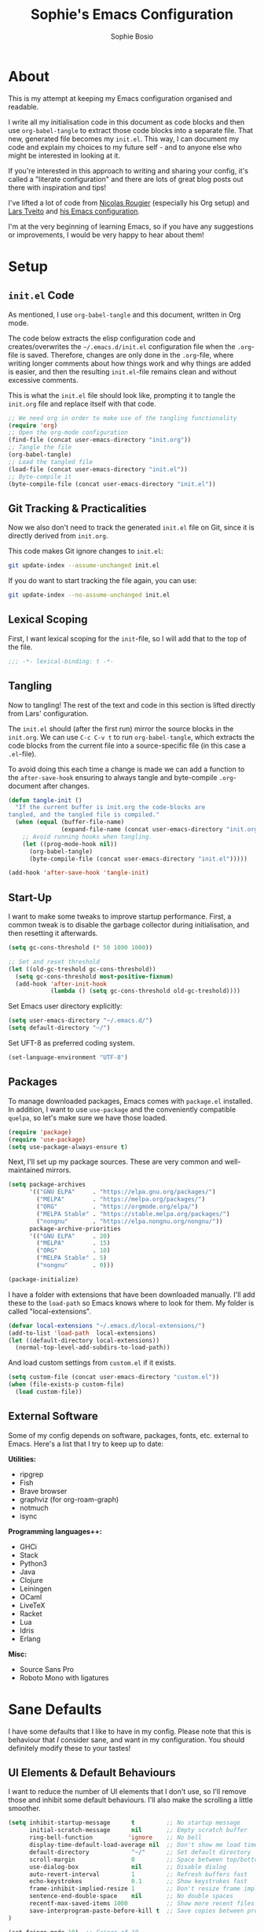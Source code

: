 
#+TITLE: Sophie's Emacs Configuration
#+AUTHOR: Sophie Bosio
#+PROPERTY: header-args :tangle yes
#+OPTIONS: toc:2

[[./images/config-screenshot.png]]

* About

This is my attempt at keeping my Emacs configuration organised and readable.

I write all my initialisation code in this document as code blocks and then use
=org-babel-tangle= to extract those code blocks into a separate file. That new,
generated file becomes my =init.el=. This way, I can document my code and explain
my choices to my future self - and to anyone else who might be interested in looking at it.

If you're interested in this approach to writing and sharing your config, it's
called a "literate configuration" and there are lots of great blog posts out
there with inspiration and tips!

I've lifted a lot of code from [[https://github.com/rougier][Nicolas Rougier]] (especially his Org setup) and [[https://github.com/larstvei/][Lars Tveito]] and [[https://github.com/larstvei/dot-emacs/blob/master/init.org][his Emacs configuration]].

I'm at the very beginning of learning Emacs, so if you have any suggestions or improvements, I would be very happy to hear about them!

* Setup

** =init.el= Code

As mentioned, I use =org-babel-tangle= and this document, written in Org mode.

The code below extracts the elisp configuration code and creates/overwrites the
=~/.emacs.d/init.el= configuration file when the =.org=-file is saved.
Therefore, changes are only done in the =.org=-file, where writing longer
comments about how things work and why things are added is easier, and then the resulting =init.el=-file remains clean and without excessive comments.

This is what the =init.el= file should look like, prompting it to tangle the =init.org= file and replace itself with that code.

#+BEGIN_SRC emacs-lisp :tangle no
;; We need org in order to make use of the tangling functionality
(require 'org)
;; Open the org-mode configuration
(find-file (concat user-emacs-directory "init.org"))
;; Tangle the file
(org-babel-tangle)
;; Load the tangled file
(load-file (concat user-emacs-directory "init.el"))
;; Byte-compile it
(byte-compile-file (concat user-emacs-directory "init.el"))
#+END_SRC

** Git Tracking & Practicalities

Now we also don't need to track the generated =init.el= file on Git, since it is directly derived from =init.org=.

This code makes Git ignore changes to =init.el=:

#+BEGIN_SRC sh :tangle no
git update-index --assume-unchanged init.el
#+END_SRC

If you do want to start tracking the file again, you can use:

#+BEGIN_SRC sh :tangle no
git update-index --no-assume-unchanged init.el
#+END_SRC

** Lexical Scoping

First, I want lexical scoping for the =init=-file, so I will add that to the top of the file.

#+BEGIN_SRC emacs-lisp
;;; -*- lexical-binding: t -*-
#+END_SRC

** Tangling

Now to tangling! The rest of the text and code in this section is lifted directly from Lars' configuration.

The =init.el= should (after the first run) mirror the source blocks in the =init.org=. We can use =C-c C-v t= to run =org-babel-tangle=, which extracts the code blocks from the current file into a source-specific file (in this case a =.el=-file).

To avoid doing this each time a change is made we can add a function to the =after-save-hook= ensuring to always tangle and byte-compile =.org=-document after changes.

#+BEGIN_SRC emacs-lisp
   (defun tangle-init ()
     "If the current buffer is init.org the code-blocks are
   tangled, and the tangled file is compiled."
     (when (equal (buffer-file-name)
                  (expand-file-name (concat user-emacs-directory "init.org")))
       ;; Avoid running hooks when tangling.
       (let ((prog-mode-hook nil))
         (org-babel-tangle)
         (byte-compile-file (concat user-emacs-directory "init.el")))))

   (add-hook 'after-save-hook 'tangle-init)
   #+END_SRC

** Start-Up

I want to make some tweaks to improve startup performance. First, a common tweak is to disable the garbage collector during initialisation, and then resetting it afterwards.

#+BEGIN_SRC emacs-lisp
(setq gc-cons-threshold (* 50 1000 1000))

;; Set and reset threshold
(let ((old-gc-treshold gc-cons-threshold))
  (setq gc-cons-threshold most-positive-fixnum)
  (add-hook 'after-init-hook
            (lambda () (setq gc-cons-threshold old-gc-treshold))))
#+END_SRC

Set Emacs user directory explicitly:

#+BEGIN_SRC emacs-lisp
(setq user-emacs-directory "~/.emacs.d/")
(setq default-directory "~/")
#+END_SRC

Set UFT-8 as preferred coding system.

#+BEGIN_SRC emacs-lisp
(set-language-environment "UTF-8")
#+END_SRC

** Packages

To manage downloaded packages, Emacs comes with =package.el= installed. In
addition, I want to use =use-package= and the conveniently compatible =quelpa=, so let's make sure we have those loaded.

#+begin_src emacs-lisp
(require 'package)
(require 'use-package)
(setq use-package-always-ensure t)
#+end_src

Next, I'll set up my package sources. These are very common and well-maintained mirrors.

#+BEGIN_SRC emacs-lisp
(setq package-archives
      '(("GNU ELPA"     . "https://elpa.gnu.org/packages/")
        ("MELPA"        . "https://melpa.org/packages/")
        ("ORG"          . "https://orgmode.org/elpa/")
        ("MELPA Stable" . "https://stable.melpa.org/packages/")
        ("nongnu"       . "https://elpa.nongnu.org/nongnu/"))
      package-archive-priorities
      '(("GNU ELPA"     . 20)
        ("MELPA"        . 15)
        ("ORG"          . 10)
        ("MELPA Stable" . 5)
        ("nongnu"       . 0)))

(package-initialize)
#+END_SRC

I have a folder with extensions that have been downloaded manually. I'll add these to the =load-path= so Emacs knows where to look for them. My folder is called "local-extensions".

#+BEGIN_SRC emacs-lisp
(defvar local-extensions "~/.emacs.d/local-extensions/")
(add-to-list 'load-path  local-extensions)
(let ((default-directory local-extensions))
  (normal-top-level-add-subdirs-to-load-path))
#+END_SRC

And load custom settings from =custom.el= if it exists.

#+BEGIN_SRC emacs-lisp
(setq custom-file (concat user-emacs-directory "custom.el"))
(when (file-exists-p custom-file)
  (load custom-file))
#+END_SRC

** External Software

Some of my config depends on software, packages, fonts, etc. external to Emacs. Here's
a list that I try to keep up to date:

*Utilities:*

- ripgrep
- Fish
- Brave browser
- graphviz (for org-roam-graph)
- notmuch
- isync

*Programming languages++:*

- GHCi
- Stack
- Python3
- Java
- Clojure
- Leiningen
- OCaml
- LiveTeX
- Racket
- Lua
- Idris
- Erlang

*Misc:*

- Source Sans Pro
- Roboto Mono with ligatures

* Sane Defaults

I have some defaults that I like to have in my config. Please note that this is
behaviour that /I/ consider sane, and want in my configuration. You should
definitely modify these to your tastes!

** UI Elements & Default Behaviours

I want to reduce the number of UI elements that I don't use, so I'll remove those and inhibit some default behaviours. I'll also make the scrolling a little smoother.

#+BEGIN_SRC emacs-lisp
(setq inhibit-startup-message      t         ;; No startup message
      initial-scratch-message      nil       ;; Empty scratch buffer
      ring-bell-function          'ignore    ;; No bell
      display-time-default-load-average nil  ;; Don't show me load time
      default-directory            "~/"      ;; Set default directory
      scroll-margin                0         ;; Space between top/bottom
      use-dialog-box               nil       ;; Disable dialog
      auto-revert-interval         1         ;; Refresh buffers fast
      echo-keystrokes              0.1       ;; Show keystrokes fast
      frame-inhibit-implied-resize 1         ;; Don't resize frame implicitly
      sentence-end-double-space    nil       ;; No double spaces
      recentf-max-saved-items 1000           ;; Show more recent files
      save-interprogram-paste-before-kill t  ;; Save copies between programs
)

(set-fringe-mode 10)  ;; Fringe of 10
#+END_SRC

There are some default modes I want to disable to clean up the UI further.

#+BEGIN_SRC emacs-lisp
(dolist (mode
    '(tool-bar-mode        ;; Remove toolbar
      scroll-bar-mode      ;; Remove scollbars
      menu-bar-mode        ;; Remove menu bar
      blink-cursor-mode))  ;; Solid cursor, not blinking
    (funcall mode 0))
#+END_SRc

Some variables are buffer-local, so to change them globally, we need to use =setq-default= instead of the normal =setq=.

#+BEGIN_SRC emacs-lisp
(setq-default tab-width 4                       ;; Smaller tabs
              fill-column 80                    ;; Maximum line width
              split-width-threshold 160         ;; Split vertically by default
              split-height-threshold nil        ;; Split vertically by default
              frame-resize-pixelwise t          ;; Fine-grained frame resize
              auto-fill-function 'do-auto-fill  ;; Auto-fill-mode everywhere
)
#+END_SRC

** Short Answers

I want to only provide short answers to Emacs' prompts. E.g., I want to type "y"
or "n" instead of out "yes" or "no".

#+BEGIN_SRC emacs-lisp
(setq use-short-answers t)
#+END_SRC

** Auto-Saved Directory

To avoid clutter, let's put all the auto-saved files into one and the same directory.

#+BEGIN_SRC emacs-lisp
(defvar emacs-autosave-directory
  (concat user-emacs-directory "autosaves/")
  "This variable dictates where to put auto saves. It is set to a
  directory called autosaves located wherever your .emacs.d/ is
  located.")

;; Sets all files to be backed up and auto saved in a single directory.
(setq backup-directory-alist
      `((".*" . ,emacs-autosave-directory))
      auto-save-file-name-transforms
      `((".*" ,emacs-autosave-directory t)))
#+END_SRC

** Editor Config

I want to use the [[https://github.com/editorconfig/editorconfig-emacs][EditorConfig]] plugin, which helps maintain consistent coding
styles across editors when collaborating.

#+begin_src emacs-lisp
(use-package editorconfig
  :ensure t
  :config
  (editorconfig-mode 1))
#+end_src

** Smoother Scrolling

And finally, I want scrolling to be a *lot* slower than it is by default.

#+BEGIN_SRC emacs-lisp
;; Smoother scrolling
(setq mouse-wheel-scroll-amount '(1 ((shift) . 1))) ;; one line at a time
(setq mouse-wheel-progressive-speed            nil) ;; don't accelerate scrolling
(setq mouse-wheel-follow-mouse                  't) ;; scroll window under mouse
(setq scroll-step                                1) ;; keyboard scroll one line at a time
(setq use-dialog-box                           nil) ;; Disable dialog
#+END_SRC

* Custom Keybindings

I keep a custom keybinding map that I add to per package, and then activate at
the end of the configuration. This keeps my custom bindings from being
overwritten by extensions' own bindings.

The first step is to create the custom keybinding map. We'll add bindings to it
throughout the config, and then activate it at the end of the config file, at
[[*Activating Custom Keybindings][Activating Custom Keybindings]].

#+begin_src emacs-lisp
(defvar custom-bindings-map (make-keymap)
  "A keymap for custom keybindings.")
#+end_src

* Visuals

Note that Org-specific visuals are in the dedicated Org section :~)

** Open in Fullscreen

When I open Emacs, I want it to open maximised and fullscreen by default.

#+BEGIN_SRC emacs-lisp
(set-frame-parameter (selected-frame) 'fullscreen 'maximized)
(add-to-list 'default-frame-alist     '(fullscreen . maximized))
;; (add-hook 'window-setup-hook          'toggle-frame-fullscreen t)  ;; F11
#+END_SRC

** Frame Border

I want a small border around the whole frame, because I think it looks nicer. I
also want to set the fringe width.

#+BEGIN_SRC emacs-lisp
(add-to-list 'default-frame-alist '(internal-border-width . 22))
(set-fringe-mode 10)            ;; Set fringe width to 10
#+END_SRC

** Programming-Specific Visuals

I prefer a bar cursor over a block cursor.

#+begin_src emacs-lisp
(setq-default cursor-type 'bar)
#+end_src

When coding, I want my delimiters (parentheses, brackets, etc.) to be colourised
in pairs. [[https://github.com/Fanael/rainbow-delimiters/tree/7919681b0d883502155d5b26e791fec15da6aeca][rainbow-delimiters]] does exactly that.

#+begin_src emacs-lisp
(use-package rainbow-delimiters
  :ensure t)

(add-hook 'prog-mode-hook #'rainbow-delimiters-mode)
#+end_src

I usually only need column numbers in programming mode.

#+BEGIN_SRC emacs-lisp
(add-hook 'prog-mode-hook 'display-line-numbers-mode)
#+END_SRC

** Fonts, Ligatures, and Symbols

For the fixed-pitch font, I'm using a ligaturised version of Roboto Mono. It's a result of the
=a-better-ligaturizer= project and the ligaturised font can be found in the
[[https://github.com/lemeb/a-better-ligaturizer][repo]].

Please note that Org-specific faces are set in the "Org, Roam, & Obsidian" section.

#+begin_src emacs-lisp
(when (member "Roboto Mono" (font-family-list))
  (set-face-attribute 'default nil :font "Roboto Mono" :height 108)
  (set-face-attribute 'fixed-pitch nil :family "Roboto Mono"))

(when (member "Source Sans Pro" (font-family-list))
  (set-face-attribute 'variable-pitch nil :family "Source Sans Pro" :height 1.18))
#+end_src

=prettify-symbols-mode= displays greek letters nicely.

#+BEGIN_SRC emacs-lisp
(setq-default prettify-symbols-alist '(("lambda" . ?λ)
                                       ("delta"  . ?Δ)
                                       ("gamma"  . ?Γ)
                                       ("phi"    . ?φ)
                                       ("psi"    . ?ψ)))
#+END_SRC

The package =ligature.el= provides support for displaying the ligatures of
fonts that already have ligatures. Mine does, and seems to work just fine out
of the box with the ligatures defined on the package's page,

#+begin_src emacs-lisp
(require 'ligature)

(defvar ligature-def '("|||>" "<|||" "<==>" "<!--" "####" "~~>" "***" "||=" "||>"
                       ":::" "::=" "=:=" "===" "==>" "=!=" "=>>" "=<<" "=/=" "!=="
                       "!!." ">=>" ">>=" ">>>" ">>-" ">->" "->>" "-->" "---" "-<<"
                       "<~~" "<~>" "<*>" "<||" "<|>" "<$>" "<==" "<=>" "<=<" "<->"
                       "<--" "<-<" "<<=" "<<-" "<<<" "<+>" "</>" "###" "#_(" "..<"
                       "..." "+++" "/==" "///" "_|_" "www" "&&" "^=" "~~" "~@" "~="
                       "~>" "~-" "**" "*>" "*/" "||" "|}" "|]" "|=" "|>" "|-" "{|"
                       "[|" "]#" "::" ":=" ":>" ":<" "$>" "==" "=>" "!=" "!!" ">:"
                       ">=" ">>" ">-" "-~" "-|" "->" "--" "-<" "<~" "<*" "<|" "<:"
                       "<$" "<=" "<>" "<-" "<<" "<+" "</" "#{" "#[" "#:" "#=" "#!"
                       "##" "#(" "#?" "#_" "%%" ".=" ".-" ".." ".?" "+>" "++" "?:"
                       "?=" "?." "??" ";;" "/*" "/=" "/>" "//" "__" "~~" "(*" "*)"
                       "\\\\" "://"))

(ligature-set-ligatures 'prog-mode ligature-def)
(global-ligature-mode t)
#+end_src

I also want to be able to display emojis with the Apple emoji font. I usually
don't use it, though, so I won't activate the global mode.

#+BEGIN_SRC emacs-lisp
(use-package emojify
  :config
  (when (member "Apple Color Emoji" (font-family-list))
    (set-fontset-font
      t 'symbol (font-spec :family "Apple Color Emoji") nil 'prepend)))
#+END_SRC

** Themes

I really like =doom-themes=, =ef-themes= and =nano-theme=.

#+BEGIN_SRC emacs-lisp
(use-package doom-themes
  :config
  (setq doom-themes-enable-bold t    ; if nil, bold is universally disabled
        doom-themes-enable-italic t) ; if nil, italics is universally disabled
  (load-theme 'doom-nord t))

(use-package ef-themes)

(use-package nano-theme
  :init
  (setq nano-light-background "#fafafa"
        nano-light-highlight "#f5f7f8"))
#+END_SRC

*** Changing Themes on the Fly

This theme cycling function is borrowed from Lars' [[https://github.com/larstvei/dot-emacs#theme][configuration]].

#+begin_src emacs-lisp
(defvar favourite-themes '(doom-nord nano-light))

(defun cycle-themes ()
  "Returns a function that lets you cycle your themes."
  (let ((themes favourite-themes))
    (lambda ()
      (interactive)
      ;; Rotates the thme cycle and changes the current theme.
      (let ((rotated (nconc (cdr themes) (list (car themes)))))
        (load-theme (car (setq themes rotated)) t))
      (message (concat "Switched to " (symbol-name (car themes)))))))
#+end_src

Let's bind it to a key.

#+begin_src emacs-lisp
(define-key custom-bindings-map (kbd "C-c b") (cycle-themes))
#+end_src

When changing themes interactively, as with =M-x load-theme=, the current custom
theme is not disabled, causing weird issues such as lingering borders. I'll
advice =load-theme= to always disable the currently enabled themes when switching.

#+begin_src emacs-lisp
(defadvice load-theme
  (before disable-before-load (theme &optional no-confirm no-enable) activate)
  (disable-theme 'nano-theme)
  (mapc 'disable-theme custom-enabled-themes))
#+end_src

*** Removing Themes from List View

I have some packages with themes I really like -
e.g., Doom themes - that also contain a lot of themes I /don't/ use, and I don't
want to see those when selecting among available themes. This little code
snippet shows only the themes I do use.

#+begin_src emacs-lisp :tangle no
(defvar my/visible-themes '("dichromacy"
							"doom-flatwhite"
							"doom-nord"
							"ef-maris-light"
							"eink"
							"modus-operandi"
							"nano-dark"
							"nano-light"
							"os1"
							"doom-solarized-light"
							"twilight-bright"))

(defun my/valid-themes (orig-fun theme-name)
  (and (funcall orig-fun theme-name)
       (member (symbol-name theme-name) my/visible-themes)))
(advice-add 'custom-theme-name-valid-p :around #'my/valid-themes)
#+end_src

** Mode Line

I really like Nicolas Rougier's [[https://github.com/rougier/nano-modeline][Nano Modeline]]. It's minimal, pretty, and has
some neat built-in features, like the option to put the modeline in the header
bar instead of at the bottom of the screen.

#+begin_src emacs-lisp
(defun my-nano-modeline (&optional default)
    (funcall nano-modeline-position
             `((nano-modeline-buffer-status) " "
               (nano-modeline-buffer-name) " "
               (nano-modeline-git-info))
             `((nano-modeline-cursor-position) " "
               (nano-modeline-window-dedicated))
             default))

(use-package nano-modeline
  :init
  ;; Disable the default modeline
  (setq-default mode-line-format nil)
  :config
  (setq nano-modeline-padding '(0.55 . 0.55))
  (my-nano-modeline 1))
#+end_src

** Dashboard

A friendly welcome screen! Note that I point it to my own image, but the ='logo= banner is also really nice.

#+BEGIN_SRC emacs-lisp
(use-package dashboard
  :config
  (setq dashboard-display-icons-p     t) ;; display icons on both GUI and terminal
  (setq dashboard-icon-type 'nerd-icons) ;; use `nerd-icons' package
  (dashboard-setup-startup-hook)
  (setq dashboard-startup-banner         "~/Documents/dotfiles/images/emacs.png"
		dashboard-image-banner-max-width 150
		dashboard-banner-logo-title      "ELISP YOUR WAY TO HEAV3N"
		dashboard-center-content         t
		dashboard-set-footer             nil
		dashboard-page-separator         "\n\n\n"
		dashboard-items '((projects     . 5)
                          (recents      . 5)
                          (agenda       . 5))))
#+END_SRC

** Text Centring

[[https://github.com/rnkn/olivetti][Olivetti]] is a minor mode for centering text. For convenience, I'll bind it to =C-c C-o= to activate/deactivate it on the fly.

#+BEGIN_SRC emacs-lisp
(use-package olivetti
  :defer t
  :bind (:map custom-bindings-map ("C-c o" . olivetti-mode))
  :config
  (setq olivetti-style t))
  ;; (setq-default olivetti-body-width (+ fill-column 4)))
#+END_SRC

In addition, I use [[https://elpa.gnu.org/packages/adaptive-wrap.html][adaptive-wrap]] to visually wrap lines.

#+begin_src emacs-lisp
(use-package adaptive-wrap
  :defer t
  :hook (visual-line-mode . adaptive-wrap-prefix-mode))
#+end_src

* Interaction
** Tweaking Default Behaviour

#+BEGIN_SRC emacs-lisp
(dolist (mode
    '(column-number-mode        ;; Show current column number in mode line
      delete-selection-mode     ;; Replace selected text when yanking
      dirtrack-mode             ;; Directory tracking in shell
      global-so-long-mode       ;; Mitigate performance for long lines
      global-visual-line-mode   ;; Break lines instead of truncating them
      global-auto-revert-mode   ;; Revert buffers automatically when they change
      recentf-mode              ;; Remember recently opened files
      savehist-mode             ;; Remember minibuffer prompt history
      save-place-mode           ;; Remember last cursor location in file
      show-paren-mode))         ;; Highlight matching parentheses
    (funcall mode 1))

(setq history-length 25)        ;; Only save the last 25 minibuffer prompts
(setq global-auto-revert-non-file-buffers t) ;; Revert Dired and other buffers
#+END_SRC

** Auto-Saving

I prefer having my files save automatically. Any changes I don't want, I just
don't commit to git. I use =auto-save-buffers-enhanced= to automatically save all
buffers, not just the ones I have open.

But since saving this file - the =init.org=-file - triggers recompilation of
=init.el=, it's really annoying if this file is autosaved when I write to it.
Therefore, I'll disable automatic saving for this file in particular.

#+BEGIN_SRC emacs-lisp
(use-package auto-save-buffers-enhanced
  :config
  (auto-save-buffers-enhanced t)
  (setq auto-save-buffers-enhanced-exclude-regexps '("init.org")))
#+END_SRC

** Tabs & Indentation

One of the things that drove me the most insane when I first downloaded Emacs,
was the way it deals with indentation.

I want to use spaces instead of tabs. But if I'm working on a project that does
use tabs, I don't want to mess with other people's code, so I've used this
[[https://www.emacswiki.org/emacs/NoTabs][snippet]] from the Emacs Wiki to infer indentation style.

#+begin_src emacs-lisp
(defun infer-indentation-style ()
  "Default to no tabs, but use tabs if already in project"
  (let ((space-count (how-many "^  " (point-min) (point-max)))
        (tab-count (how-many "^\t" (point-min) (point-max))))
    (if (> space-count tab-count) (setq indent-tabs-mode nil))
    (if (> tab-count space-count) (setq indent-tabs-mode t))))

(setq indent-tabs-mode nil)
(infer-indentation-style)
#+end_src

I want to disable electric indent mode when switching to a new major mode.

#+begin_src emacs-lisp
(add-hook 'after-change-major-mode-hook (lambda() (electric-indent-mode -1)))
#+end_src

And finally, make backspace remove the whole tab instead of just deleting one space.

#+begin_src emacs-lisp
(setq backward-delete-char-untabify-method 'hungry)
#+end_src

** Deleting Instead of Killing

Another thing that bothered me, was how the =backward-kill-word= command
(C-delete/backspace) would delete not only trailing backspaces, but everything
behind it until it had deleted a word. Additionally, this was automatically
added to the kill ring. With this the help of some regexps, it behaves more like normal Ctrl-Backspace.

#+BEGIN_SRC emacs-lisp
;; Delete a word, a character, or whitespace
(defun custom/backward-delete ()
  (interactive)
  (cond
   ;; If you see a word, delete all of it
   ((looking-back (rx (char word)) 1)
    (custom/delete-dont-kill 1))
   ;; If you see a single whitespace and a word, delete both together
   ((looking-back (rx (seq (char word) (= 1 blank))) 1)
	(custom/delete-dont-kill 1))
   ;; If you see several whitespaces, delete them until the next word
   ((looking-back (rx (char blank)) 1)
    (delete-horizontal-space t))
   ;; If you see a single non-word character, delete that
   (t
    (backward-delete-char 1))))

;; Delete a word without adding it to the kill ring
(defun custom/delete-dont-kill (arg)
  "Delete characters backward until encountering the beginning of a word.
   With argument ARG, do this that many times.
   Don't kill, just delete."
  (interactive "p")
  (delete-region (point) (progn (backward-word arg) (point))))
#+END_SRC

Let's bind this in my custom keybindings map.

#+begin_src emacs-lisp
(define-key custom-bindings-map [C-backspace] 'custom/backward-delete)
#+end_src

Speaking of killing text, it's nice to be able to browse the kill ring.

#+begin_src emacs-lisp
(use-package browse-kill-ring
  :ensure t)
#+end_src

** Killing Buffers

Sometimes, I'm putting some work away and I don't want those files to show up in
the buffer list. Killing a buffer with =C-x k= or marking several buffers in the
buffer list to kill them is fine, but can be a bit cumbersome.

I found this function in a [[https://superuser.com/questions/895920/how-can-i-close-all-buffers-in-emacs][Stack Exchange answer]]. It allows me to close the
current buffer easily by pressing =C-k=. If I prefix it, by writing =C-u C-k=, then
all "interesting" buffers are killed, leaving internal Emacs buffers intact.
This cleans up all the buffers I've opened or used myself.

#+begin_src emacs-lisp
(defun custom-kill-buffer-fn (&optional arg)
"When called with a prefix argument -- i.e., C-u -- kill all interesting
buffers -- i.e., all buffers without a leading space in the buffer-name.
When called without a prefix argument, kill just the current buffer
-- i.e., interesting or uninteresting."
(interactive "P")
  (cond
    ((and (consp arg) (equal arg '(4)))
      (mapc
        (lambda (x)
          (let ((name (buffer-name x)))
            (unless (eq ?\s (aref name 0))
              (kill-buffer x))))
        (buffer-list)))
    (t
      (kill-buffer (current-buffer)))))

(define-key custom-bindings-map (kbd "C-k") 'custom-kill-buffer-fn)
#+end_src

** Selecting Regions

[[https://github.com/magnars/expand-region.el][expand-region]] expand the region (selected text) with semantic units (e.g.,
symbol, word, sentence, paragraph). It's super handy!

#+begin_src emacs-lisp
(use-package expand-region
  :bind (:map custom-bindings-map ("C-<dead-diaeresis>" . er/expand-region)
			                      ("C-å" . er/contract-region)))
#+end_src

** Undo/Redo

The default "undo until you can redo" behaviour of Emacs still trips me up.
[[https://github.com/emacsmirror/undo-fu][undo-fu]] lets me specify keys to "only undo" or "only redo".

#+begin_src emacs-lisp
(use-package undo-fu
  :bind (:map custom-bindings-map
			  ("C-_"   . undo-fu-only-undo)
			  ("C-M-y" . undo-fu-only-redo)))
#+end_src

** Ripgrep

I want to use =ripgrep= as =grep=.

#+BEGIN_SRC emacs-lisp
(setq grep-command "rg -nS --no-heading "
      grep-use-null-device nil)
#+END_SRC

** Terminal Emulator

I like [[https://github.com/akermu/emacs-libvterm][vterm]] and usually just use that. I don't want it to double check with me
before killing an instance of the terminal, so I'll set it to just kill it.
I also really Lars' [[https://github.com/larstvei/dot-emacs#vterm][vterm functions]], so I'll use those as well. One is for
toggling the =vterm= buffer with the other open buffer, and another binds a
separate =vterm= instance to each =M-n= keystroke.

Lastly, deleting whole words doesn't work well in vterm by
default, so if anyone has a good tip for how to overwrite my custom bindings map
in just vterm, please do let me know :~)

#+begin_src emacs-lisp
(use-package vterm
  :defer  t

  :preface
  (let ((last-vterm ""))
    (defun toggle-vterm ()
      (interactive)
      (cond ((string-match-p "^\\vterm<[1-9][0-9]*>$" (buffer-name))
             (goto-non-vterm-buffer))
            ((get-buffer last-vterm) (switch-to-buffer last-vterm))
            (t (vterm (setq last-vterm "vterm<1>")))))

    (defun goto-non-vterm-buffer ()
      (let* ((r "^\\vterm<[1-9][0-9]*>$")
             (vterm-buffer-p (lambda (b) (string-match-p r (buffer-name b))))
             (non-vterms (cl-remove-if vterm-buffer-p (buffer-list))))
        (when non-vterms
          (switch-to-buffer (car non-vterms)))))

	(defun switch-vterm (n)
      (let ((buffer-name (format "vterm<%d>" n)))
        (setq last-vterm buffer-name)
        (cond ((get-buffer buffer-name)
               (switch-to-buffer buffer-name))
              (t (vterm buffer-name)
                 (rename-buffer buffer-name))))))

  :bind (:map custom-bindings-map
              ("C-z" . toggle-vterm)
              ("M-1" . (lambda () (interactive) (switch-vterm 1)))
              ("M-2" . (lambda () (interactive) (switch-vterm 2)))
              ("M-3" . (lambda () (interactive) (switch-vterm 3)))
              ("M-4" . (lambda () (interactive) (switch-vterm 4)))
              ("M-5" . (lambda () (interactive) (switch-vterm 5)))
              ("M-6" . (lambda () (interactive) (switch-vterm 6)))
              ("M-7" . (lambda () (interactive) (switch-vterm 7)))
              ("M-8" . (lambda () (interactive) (switch-vterm 8)))
              ("M-9" . (lambda () (interactive) (switch-vterm 9))))
  :bind (:map vterm-mode-map
			  ("C-c C-c" . (lambda () (interactive) (vterm-send-key (kbd "C-c")))))

  :config
  ;; Don't query about killing vterm buffers, just kill it
  (defadvice vterm (after kill-with-no-query nil activate)
    (set-process-query-on-exit-flag (get-buffer-process ad-return-value) nil)))
#+end_src

** Completion Suite

For completions, I use [[https://github.com/minad/vertico][Vertico]] and a suite of other extensions that play well together:

- [[https://github.com/tumashu/vertico-posframe][vertico-posframe]]
- [[https://github.com/minad/consult][consult]]
- [[https://github.com/minad/marginalia][marginalia]]
- [[https://github.com/minad/corfu][corfu]]
- [[https://github.com/minad/cape][cape]]
- [[https://github.com/oantolin/orderless][orderless]]

*** Vertico

The heart of the completion UI!

#+begin_src emacs-lisp
(use-package vertico
  :config
  (vertico-mode 1)
  (setq vertico-count 25                       ; Show more candidates
		read-extended-command-predicate 'command-completion-default-include-p
		read-file-name-completion-ignore-case t  ; Ignore case of file names
		read-buffer-completion-ignore-case t     ; Ignore case in buffer completion
		completion-ignore-case t                 ; Ignore case in completion
))
#+end_src

*** Vertico Posframe

=vertico-posframe= makes Vertico appear in a small child frame, instead of as a
traditional minibuffer. I like to have mine in the middle of the frame.

#+begin_src emacs-lisp
(use-package vertico-posframe
  :config
  (vertico-posframe-mode 1)
  (setq vertico-posframe-width 100
        vertico-posframe-height vertico-count))

#+end_src

*** Consult

Consult provides a /ton/ of search, navigation, and completion functionality. I
would definitely recommend looking at the documentation to learn more about all
that it can do.

#+begin_src emacs-lisp
(use-package consult
  :bind (:map custom-bindings-map
              ("C-x b"   . consult-buffer)
			  ("C-s"     . consult-line)
              ("M-s"     . consult-ripgrep)
			  ("C-c C-g" . consult-goto-line)))
#+end_src

*** Marginalia

=Marginalia= gives me annotations in the minibuffer.

#+begin_src emacs-lisp
(use-package marginalia
  :init 
  (marginalia-mode 1))
#+end_src

*** Corfu & Cape

=corfu= gives me text completion at point.

#+begin_src emacs-lisp
(use-package corfu
  :custom
  (corfu-cycle t)                ;; Enable cycling for `corfu-next/previous'
  (corfu-auto t)                 ;; Enable auto completion
  (corfu-auto-delay 0)           ;; No delay
  (corfu-auto-prefix 2)          ;; Start when this many characters have been typed
  (corfu-popupinfo-delay 0.5)    ;; Short delay
  ;; (corfu-separator ?\s)          ;; Orderless field separator
  ;; (corfu-quit-at-boundary nil)   ;; Never quit at completion boundary
  ;; (corfu-quit-no-match nil)      ;; Never quit, even if there is no match
  ;; (corfu-preview-current nil)    ;; Disable current candidate preview
  (corfu-preselect 'prompt)      ;; Preselect the prompt
  ;; (corfu-on-exact-match nil)     ;; Configure handling of exact matches

  :init
  (global-corfu-mode))

(use-package emacs
  :init
  ;; TAB cycle if there are only few candidates
  (setq completion-cycle-threshold 3)

  ;; Hide commands in M-x which do not apply to the current mode.
  ;; Corfu commands are hidden, since they are not supposed to be used via M-x.
  (setq read-extended-command-predicate
        #'command-completion-default-include-p)

  ;; Enable indentation+completion using the TAB key.
  ;; `completion-at-point' is often bound to M-TAB.
  (setq tab-always-indent 'complete))
#+end_src

=corfu= also uses some of [[https://github.com/minad/cape][cape]]'s functionalities, so let's add that, too.

#+begin_src emacs-lisp
(use-package cape
  ;; Bind dedicated completion commands
  ;; Alternative prefix keys: C-c p, M-p, M-+, ...
  :bind (("C-c p p"  . completion-at-point) ;; capf
         ("C-c p t"  . complete-tag)        ;; etags
         ("C-c p d"  . cape-dabbrev)        ;; or dabbrev-completion
         ("C-c p h"  . cape-history)
         ("C-c p f"  . cape-file)
         ("C-c p k"  . cape-keyword)
         ("C-c p s"  . cape-symbol)
         ("C-c p a"  . cape-abbrev)
         ("C-c p l"  . cape-line)
         ("C-c p w"  . cape-dict)
         ("C-c p \\" . cape-tex)
         ("C-c p _"  . cape-tex)
         ("C-c p ^"  . cape-tex)
         ("C-c p &"  . cape-sgml)
         ("C-c p r"  . cape-rfc1345))
  :init
  ;; Add `completion-at-point-functions', used by `completion-at-point'.
  ;; NOTE: The order matters!
  (add-to-list 'completion-at-point-functions #'cape-dabbrev)
  (add-to-list 'completion-at-point-functions #'cape-file)
  (add-to-list 'completion-at-point-functions #'cape-elisp-block)
  (add-to-list 'completion-at-point-functions #'cape-history)
  (add-to-list 'completion-at-point-functions #'cape-keyword)
  (add-to-list 'completion-at-point-functions #'cape-tex)
  ;;(add-to-list 'completion-at-point-functions #'cape-sgml)
  ;;(add-to-list 'completion-at-point-functions #'cape-rfc1345)
  ;;(add-to-list 'completion-at-point-functions #'cape-abbrev)
  (add-to-list 'completion-at-point-functions #'cape-dict)
  ;;(add-to-list 'completion-at-point-functions #'cape-symbol)
  ;;(add-to-list 'completion-at-point-functions #'cape-line)
)
#+end_src

*** Orderless

And [[https://github.com/oantolin/orderless][Orderless]] is a package for a completion /style/, that matches multiple
regexes, in any order. Let's use it together with Corfu.

#+begin_src emacs-lisp
(use-package orderless
  :ensure t
  :config
  (setq completion-styles '(orderless basic partial-completion)
        completion-category-overrides '((file (styles basic partial-completion)))
        orderless-component-separator "[ |]"))
#+end_src

** Snippets

[[https://github.com/joaotavora/yasnippet][YASnippet]] is a template system for Emacs that allows you to predefine snippets
you use often and insert them easily. I want snippets for basic Org-files,
Roam-notes, and other sequences often used.

#+begin_src emacs-lisp
(use-package yasnippet
  :diminish yas-minor-mode
  :defer 5
  :config
  (setq yas-snippet-dirs '("~/.emacs.d/snippets/"))
  (yas-global-mode 1)) ;; or M-x yas-reload-all if you've started YASnippet already.

;; Silences the warning when running a snippet with backticks (runs a command in the snippet)
(require 'warnings)
(add-to-list 'warning-suppress-types '(yasnippet backquote-change)) 
#+end_src

** Better Help Buffers

[[https://github.com/Wilfred/helpful][Helpful]] is an improvement on Emacs' built-in *help* buffer. It's more user-friendly and easier to read.

#+BEGIN_SRC emacs-lisp
(use-package helpful
  :bind (:map custom-bindings-map
			  ("C-h f" . #'helpful-callable)
			  ("C-h v" . #'helpful-variable)
			  ("C-h k" . #'helpful-key)
			  ("C-h x" . #'helpful-command)
			  ("C-h d" . #'helpful-at-point)
			  ("C-h F" . #'helpful-function)))
#+END_SRC

[[https://github.com/justbur/emacs-which-key][which-key]] shows you available keybindings in the minibuffer. When you've started
to enter a command, it will show you where you can go from there.

#+begin_src emacs-lisp
(use-package which-key
  :config
  (which-key-mode))
#+end_src

** Spelling

[[https://www.emacswiki.org/emacs/FlySpell][Flyspell]] enables on-the-fly spell checking and highlights misspelled words in
the way that you'd expect.

I've borrowed [[https://github.com/larstvei/dot-emacs#flyspell][Lars' function]] for cycling through languages from his config. The
below code ensures changing spelling language in one buffer does not affect the
spelling languages of other buffers. I mostly write in British English, but
adapt to American English when collaborating, so I'll add both.

#+begin_src emacs-lisp
(defun cycle-languages ()
  "Changes the ispell dictionary to the first element in
ISPELL-LANGUAGES, and returns an interactive function that cycles
the languages in ISPELL-LANGUAGES when invoked."
  (let ((ispell-languages (list "british" "norsk" "american" "italiano" "francais")))
    (lambda ()
      (interactive)
      ;; Rotates the languages cycle and changes the ispell dictionary.
      (let ((rotated (nconc (cdr ispell-languages) (list (car ispell-languages)))))
        (ispell-change-dictionary (car (setq ispell-languages rotated)))))))
#+end_src

I'll enable =flyspell-mode= for all text modes and use =flyspell-prog-mode= for
spell checking comments and strings in all programming modes. =C-c l= is bound to
a function returned from =cycle-languages=, giving a language switcher for every
buffer where flyspell is enabled.

#+begin_src emacs-lisp
(use-package flyspell
  :defer t
  :if (executable-find "aspell")
  :hook ((text-mode . flyspell-mode)
         (prog-mode . flyspell-prog-mode)
         (flyspell-mode . (lambda ()
                            (local-set-key
                             (kbd "C-c l")
                             (cycle-languages)))))
  :config
  (ispell-change-dictionary "british" t))
#+end_src

** Version Control

[[https://github.com/magit/magit][Magit]] is a Git client specifically for Emacs, and it's super powerful.

Let's first make sure we're highlighting uncommitted changes.

#+begin_src emacs-lisp
(use-package diff-hl
  :config
  (global-diff-hl-mode))
#+end_src

Then configure Magit.

#+begin_src emacs-lisp
(use-package magit
  :config
  (add-hook 'magit-pre-refresh-hook 'diff-hl-magit-pre-refresh)
  (add-hook 'magit-post-refresh-hook 'diff-hl-magit-post-refresh))
#+end_src

** Project Management
 
[[https://projectile.mx/][Projectile]] provides a convenient project interaction interface. I keep most of
my projects in a specific folder, so I'll set Projectile to check that path specifically.

#+begin_src emacs-lisp
(use-package projectile
  :bind (:map custom-bindings-map ("C-c p" . projectile-command-map))
  :config
  (setq projectile-project-search-path '("~/Dropbox/projects/")))
#+end_src

** Viewing PDFs

This displays PDFs in a much more beautiful way.

However, it takes a long time to load, so we'll wait to load it until we try to open a PDF. Then it'll take a long time to open the first PDF, but all the others will load quickly, and we don't need to spend any extra start-up time when we don't need to open any PDFs.

#+begin_src emacs-lisp
(use-package pdf-tools
  :defer t
  :mode "\\.pdf\\'"
  :bind (:map pdf-view-mode-map
              ("c" . (lambda ()
                       (interactive)
                       (if header-line-format
                           (setq header-line-format nil)
                         (nano-modeline-pdf-mode))))
              ("j" . pdf-view-next-line-or-next-page)
              ("k" . pdf-view-previous-line-or-previous-page))
  :init (pdf-loader-install)
  :config (add-to-list 'revert-without-query ".pdf"))
#+end_src

** LaTeX

I use AUCTeX to work with LaTeX files from within Emacs and it's a massive help.
It has a lot of different features, and I'd recommend checking out the
documentation to see all the stuff you can do with it.

#+begin_src emacs-lisp
(use-package auctex
  :hook
  (LaTeX-mode . turn-on-prettify-symbols-mode)
  (LaTeX-mode . turn-on-flyspell))
#+end_src

** Browser Preference

Open links with Brave by default.

#+begin_src emacs-lisp
(setq browse-url-browser-function 'browse-url-generic
      browse-url-generic-program "brave-browser")
#+end_src

** TODO Switching Windows

[[https://github.com/frwdrik/emacs.d/blob/master/lisp/init-windows.el][switch-window Setup]]

** TODO Multiple Cursors

* Org & Co.
** Org

[[https://orgmode.org/][Org Mode]] is a smart text system that is used for organising notes, literate programming, time management, and a wide variety of other use cases. I've been interested in switching from my previous note-taking app, Obsidian, to using Org and Roam (described in the next section).

*Note* that I've set keybindings for Org and Roam in the "Keybindings" section.

Let's first make sure we're using Org. I also set the default behaviour to show
all headings as folded when opening an Org file.

#+BEGIN_SRC emacs-lisp
(use-package org
  :config
  (setq-default org-startup-folded t))
#+END_SRC

*** Decluttering

We'll declutter by adapting the indentation and hiding leading starts in headings. We'll also use [[https://orgmode.org/manual/Special-Symbols.html]["pretty entities"]], which allow us to
insert special characters LaTeX-style by using a leading backslash (e.g., =\alpha= to
write the greek letter alpha) and display ellipses in a condensed way.

#+begin_src emacs-lisp
(setq org-adapt-indentation t
      org-hide-leading-stars t
      org-pretty-entities t
	  org-ellipsis "  ·")
#+end_src

For source code blocks specifically, I want Org to display the contents using
the major mode of the relevant language. I also want TAB to behave inside the
source code block like it normally would when writing code in that language.

#+begin_src emacs-lisp
(setq org-src-fontify-natively t
	  org-src-tab-acts-natively t
      org-edit-src-content-indentation 0)
#+end_src

Many people hide emphasis markers (e.g., =/.../= for italics, =*...*= for bold,
etc.) to have a cleaner visual look, but I got frustrated trying to go back and
edit text in these markers, as sometimes I would delete the markers itself or
write outside the markers. [[https://github.com/awth13/org-appear][org-appear]] is the solution to all my troubles. It
displays the markers when the cursor is within them and hides them otherwise,
making edits easy while looking pretty.

#+begin_src emacs-lisp
(use-package org-appear
  :commands (org-appear-mode)
  :hook     (org-mode . org-appear-mode)
  :config 
  (setq org-hide-emphasis-markers t)  ; Must be activated for org-appear to work
  (setq org-appear-autoemphasis   t   ; Show bold, italics, verbatim, etc.
        org-appear-autolinks      t   ; Show links
		org-appear-autosubmarkers t)) ; Show sub- and superscripts
#+end_src

Some Org options to deal with headers and TODO's nicely.

#+begin_src emacs-lisp
(setq org-log-done                       t
	  org-auto-align-tags                t
	  org-tags-column                    -80
	  org-fold-catch-invisible-edits     'show-and-error
	  org-special-ctrl-a/e               t
	  org-insert-heading-respect-content t)
#+end_src

Next, I always want to center the text and enable linebreaks in Org. I've added
a hook to activate =olivetti-mode= and =visual-fill-mode=
is always on.

#+begin_src emacs-lisp
(add-hook 'org-mode-hook 'olivetti-mode)
#+end_src

*** LaTeX Previews

Increase the size of LaTeX previews in Org.

#+begin_src emacs-lisp
(plist-put org-format-latex-options :scale 1.35)
#+end_src

[[https://github.com/io12/org-fragtog][org-fragtog]] works like org-appear, but for LaTeX fragments: It toggles LaTeX
previews on and off automatically, depending on the cursor position. If you move the
cursor to a preview, it's toggled off so you can edit the LaTeX snippet. When
you move the cursor away, the preview is turned on again.

#+begin_src emacs-lisp
(use-package org-fragtog
  :hook (org-mode-hook . org-fragtog-mode))
#+end_src

*** Bullets

=org-superstar= styles some of my UI elements, such as bullets and special
checkboxes for TODOs.

#+begin_src emacs-lisp
(use-package org-superstar
  :config
  (setq org-superstar-leading-bullet " ")
  (setq org-superstar-headline-bullets-list '("◉" "○" "⚬" "◈" "◇"))
  (setq org-superstar-special-todo-items t) ;; Makes TODO header bullets into boxes
  (setq org-superstar-todo-bullet-alist '(("TODO"  . 9744)
                                          ("WAIT"  . 9744)
                                          ("READ"  . 9744)
                                          ("PROG"  . 9744)
										  ("DONE"  . 9745)))
  :hook (org-mode . org-superstar-mode))
#+end_src

*** SVG Elements

[[https://github.com/rougier/svg-tag-mode][svg-tag-mode]] lets you replace keywords such as TODOs, tags, and progress bars with nice
SVG graphics. I use it for dates, progress bars, and citations.

#+begin_src emacs-lisp
(use-package svg-tag-mode
  :config
  (defconst date-re "[0-9]\\{4\\}-[0-9]\\{2\\}-[0-9]\\{2\\}")
  (defconst time-re "[0-9]\\{2\\}:[0-9]\\{2\\}")
  (defconst day-re "[A-Za-z]\\{3\\}")
  (defconst day-time-re (format "\\(%s\\)? ?\\(%s\\)?" day-re time-re))

  (defun svg-progress-percent (value)
	(svg-image (svg-lib-concat
				(svg-lib-progress-bar (/ (string-to-number value) 100.0)
			      nil :margin 0 :stroke 2 :radius 3 :padding 2 :width 11)
				(svg-lib-tag (concat value "%")
				  nil :stroke 0 :margin 0)) :ascent 'center))

  (defun svg-progress-count (value)
	(let* ((seq (mapcar #'string-to-number (split-string value "/")))
           (count (float (car seq)))
           (total (float (cadr seq))))
	  (svg-image (svg-lib-concat
				  (svg-lib-progress-bar (/ count total) nil
					:margin 0 :stroke 2 :radius 3 :padding 2 :width 11)
				  (svg-lib-tag value nil
					:stroke 0 :margin 0)) :ascent 'center)))
  (setq svg-tag-tags
      `(
        ;; Org tags
        ;; (":\\([A-Za-z0-9]+\\)" . ((lambda (tag) (svg-tag-make tag))))
        ;; (":\\([A-Za-z0-9]+[ \-]\\)" . ((lambda (tag) tag)))
        
        ;; Task priority
        ("\\[#[A-Z]\\]" . ( (lambda (tag)
                              (svg-tag-make tag :face 'org-priority 
                                            :beg 2 :end -1 :margin 0))))

        ;; Progress
        ("\\(\\[[0-9]\\{1,3\\}%\\]\\)" . ((lambda (tag)
          (svg-progress-percent (substring tag 1 -2)))))
        ("\\(\\[[0-9]+/[0-9]+\\]\\)" . ((lambda (tag)
          (svg-progress-count (substring tag 1 -1)))))
        
        ;; TODO / DONE
        ;; ("TODO" . ((lambda (tag) (svg-tag-make "TODO" :face 'org-todo
		;; 									           :inverse t :margin 0))))
		;; ("WAIT" . ((lambda (tag) (svg-tag-make "WAIT" :face 'org-todo
		;; 									           :inverse t :margin 0))))
		;; ("READ" . ((lambda (tag) (svg-tag-make "READ" :face 'org-todo
		;; 									           :inverse t :margin 0))))
		;; ("PROG" . ((lambda (tag) (svg-tag-make "PROG"  :face 'org-todo
		;; 									           :inverse t :margin 0))))
        ;; ("DONE" . ((lambda (tag) (svg-tag-make "DONE" :face 'org-done :margin 0))))


        ;; Citation of the form [cite:@Knuth:1984] 
        ("\\(\\[cite:@[A-Za-z]+:\\)" . ((lambda (tag)
                                          (svg-tag-make tag
                                                        :inverse t
                                                        :beg 7 :end -1
                                                        :crop-right t))))
        ("\\[cite:@[A-Za-z]+:\\([0-9]+\\]\\)" . ((lambda (tag)
                                                (svg-tag-make tag
                                                              :end -1
                                                              :crop-left t))))

        
        ;; Active date (with or without day name, with or without time)
        (,(format "\\(<%s>\\)" date-re) .
         ((lambda (tag)
            (svg-tag-make tag :beg 1 :end -1 :margin 0))))
        (,(format "\\(<%s \\)%s>" date-re day-time-re) .
         ((lambda (tag)
            (svg-tag-make tag :beg 1 :inverse nil :crop-right t :margin 0))))
        (,(format "<%s \\(%s>\\)" date-re day-time-re) .
         ((lambda (tag)
            (svg-tag-make tag :end -1 :inverse t :crop-left t :margin 0))))

        ;; Inactive date  (with or without day name, with or without time)
         (,(format "\\(\\[%s\\]\\)" date-re) .
          ((lambda (tag)
             (svg-tag-make tag :beg 1 :end -1 :margin 0 :face 'org-date))))
         (,(format "\\(\\[%s \\)%s\\]" date-re day-time-re) .
          ((lambda (tag)
             (svg-tag-make tag :beg 1 :inverse nil
						       :crop-right t :margin 0 :face 'org-date))))
         (,(format "\\[%s \\(%s\\]\\)" date-re day-time-re) .
          ((lambda (tag)
             (svg-tag-make tag :end -1 :inverse t
						       :crop-left t :margin 0 :face 'org-date)))))))

(add-hook 'org-mode-hook 'svg-tag-mode)
#+end_src

*** Prettify Tags & Keywords

I have a custom function to prettify tags and other elements, lifted from [[https://github.com/jakebox/jake-emacs/blob/main/jake-emacs/jib-funcs.el][Jake
B's Emacs setup]].

#+begin_src emacs-lisp
(defun my/prettify-symbols-setup ()
  ;; Checkboxes
  (push '("[ ]" . "") prettify-symbols-alist)
  (push '("[X]" . "") prettify-symbols-alist)
  (push '("[-]" . "" ) prettify-symbols-alist)

  ;; org-abel
  (push '("#+BEGIN_SRC" . ?≫) prettify-symbols-alist)
  (push '("#+END_SRC" . ?≫) prettify-symbols-alist)
  (push '("#+begin_src" . ?≫) prettify-symbols-alist)
  (push '("#+end_src" . ?≫) prettify-symbols-alist)

  (push '("#+BEGIN_QUOTE" . ?❝) prettify-symbols-alist)
  (push '("#+END_QUOTE" . ?❞) prettify-symbols-alist)

  ;; Drawers
  (push '(":PROPERTIES:" . "") prettify-symbols-alist)

  ;; Tags
  (push '(":projects:" . "") prettify-symbols-alist)
  (push '(":work:"     . "") prettify-symbols-alist)
  (push '(":inbox:"    . "") prettify-symbols-alist)
  (push '(":task:"     . "") prettify-symbols-alist)
  (push '(":thesis:"   . "") prettify-symbols-alist)
  (push '(":uio:"      . "") prettify-symbols-alist)
  (push '(":emacs:"    . "") prettify-symbols-alist)
  (push '(":learn:"    . "") prettify-symbols-alist)
  (push '(":code:"     . "") prettify-symbols-alist)

  (prettify-symbols-mode))

(add-hook 'org-mode-hook        #'my/prettify-symbols-setup)
(add-hook 'org-agenda-mode-hook #'my/prettify-symbols-setup)
#+end_src

*** Org Text Faces

Make sure =variable-pitch-mode= is always active in Org buffers.

#+begin_src emacs-lisp
(add-hook 'org-mode-hook 'variable-pitch-mode)
#+end_src

Set the sizes and fonts for the various headings.

#+begin_src emacs-lisp
;; Resize Org headings
(dolist (face '((org-level-1 . 1.35)
                (org-level-2 . 1.3)
                (org-level-3 . 1.2)
                (org-level-4 . 1.1)
                (org-level-5 . 1.1)
                (org-level-6 . 1.1)
                (org-level-7 . 1.1)
                (org-level-8 . 1.1)))
  (set-face-attribute (car face) nil :font "Source Sans Pro" :weight 'bold :height (cdr face)))

;; Make the document title a bit bigger
(set-face-attribute 'org-document-title nil :font "Source Sans Pro" :weight
'bold :height 1.8)
#+END_src

Ensure some parts of the Org-document still uses =fixed-pitch= even when
=variable-pitch-mode= is on.

#+begin_src emacs-lisp
(require 'org-indent)
(set-face-attribute 'org-indent nil :inherit '(org-hide fixed-pitch))

;; Ensure that anything that should be fixed-pitch in Org files appears that way
(set-face-attribute 'org-block nil            :foreground nil :inherit
'fixed-pitch :height 0.85)
(set-face-attribute 'org-code nil             :inherit '(shadow fixed-pitch) :height 0.85)
(set-face-attribute 'org-indent nil           :inherit '(org-hide fixed-pitch) :height 0.85)
(set-face-attribute 'org-verbatim nil         :inherit '(shadow fixed-pitch) :height 0.85)
(set-face-attribute 'org-special-keyword nil  :inherit '(font-lock-comment-face
fixed-pitch))
(set-face-attribute 'org-meta-line nil        :inherit '(font-lock-comment-face fixed-pitch))
(set-face-attribute 'org-checkbox nil         :inherit 'fixed-pitch)
#+end_src

*** Task Priorities

Let's increase the number of possible priorities for Org tasks. I'll set
mine to =E= so that we have =A= through =E=, in total five levels.

#+begin_src emacs-lisp
(setq org-lowest-priority ?F)  ;; Gives us priorities A through F
(setq org-default-priority ?E) ;; If an item has no priority, it is considered [#E].

(setq org-priority-faces
      '((65 . "#BF616A")
        (66 . "#EBCB8B")
        (67 . "#B48EAD")
        (68 . "#81A1C1")
        (69 . "#5E81AC")
        (70 . "#4C566A")))
#+end_src

*** Custom TODO States

I'll expand the list of default task states.

#+begin_src emacs-lisp
(setq org-todo-keywords
      '((sequence
		 "TODO(t)" "WAIT(w)" "READ(r)" "PROG(p)" ; Needs further action
		 "|"
		 "DONE(d)")))                    ; Needs no action currently
#+end_src

For whatever reason, I've had an issue with clocking in, where the default
keybinding used =TAB= instead of =C-i= to clock in, so I'll set that manually.

#+begin_src emacs-lisp
(define-key org-mode-map (kbd "C-c C-x C-i") 'org-clock-in)
#+end_src

*** Get Things Done

I'm trying out the Get Things Done method by David Allen, using Nicolas
Rougier's [[https://github.com/rougier/emacs-gtd][GTD configuration]] and Nicolas Petton's [[https://emacs.cafe/emacs/orgmode/gtd/2017/06/30/orgmode-gtd.html][blog post]] on the subject.

The first step is to set the relevant directories.

#+BEGIN_SRC emacs-lisp
(setq org-directory "~/Dropbox/org/")
(setq org-agenda-files (list "inbox.org" "projects.org" "thesis.org"))
#+END_SRC

Set the archive location to a unified archive.

#+begin_src emacs-lisp
(setq org-archive-location (concat org-directory "archive.org::"))
#+end_src

Then to set up the relevant capture templates, with accompanying keybindings.

#+BEGIN_SRC emacs-lisp
(setq org-capture-templates
       `(("i" "Inbox" entry  (file "inbox.org")
        ,(concat "* TODO %?\n"
                 "/Entered on/ %U"))
		 ("p" "Projects" entry  (file "projects.org")
        ,(concat "* TODO %?\n"
                 "/Entered on/ %U"))
		 ("t" "Thesis" entry  (file "thesis.org")
        ,(concat "* TODO %?\n"
                 "/Entered on/ %U"))))
(defun org-capture-inbox ()
     (interactive)
     (call-interactively 'org-store-link)
     (org-capture nil "i"))
#+END_SRC

And then I have some keybindings for these functions.

For basic agenda and TODO-related keybindings, I'll use =C-c= followed by a
single, lower-case letter.

#+BEGIN_SRC emacs-lisp
(define-key custom-bindings-map (kbd "C-c l") 'org-store-link)
(define-key custom-bindings-map (kbd "C-c a") 'org-agenda)
(define-key custom-bindings-map (kbd "C-c c") 'org-capture)
(define-key custom-bindings-map (kbd "C-c t") 'org-todo)
#+END_SRC

Finally, to mark any TODO task, of any state, as DONE quickly, I have a helper
function that I'll bind to =C-c d=.

#+begin_src emacs-lisp
(defun org-mark-as-done ()
  (interactive)
  (save-excursion
    (org-back-to-heading t) ;; Make sure command works even if point is
                            ;; below target heading
    (cond ((looking-at "\*+ TODO")
           (org-todo "DONE"))
          ((looking-at "\*+ WAIT")
           (org-todo "DONE"))
		  ((looking-at "\*+ READ")
           (org-todo "DONE"))
		  ((looking-at "\*+ PROG")
           (org-todo "DONE"))
		  ((looking-at "\*+ DONE")
           (org-todo "DONE"))
          (t (message "Undefined TODO state.")))))

(define-key custom-bindings-map (kbd "C-c d") 'org-mark-as-done)
#+end_src

*** Registers

[[https://www.gnu.org/software/emacs/manual/html_node/emacs/Registers.html][Registers]] are easier to access than bookmarks and much more flexible. I'll set
up registers for my GTD files.

#+begin_src emacs-lisp
(set-register ?1 (cons 'file (concat org-directory "inbox.org")))
(set-register ?2 (cons 'file (concat org-directory "projects.org")))
(set-register ?3 (cons 'file (concat org-directory "thesis.org")))
#+end_src

Since I have =C-s= bound to =consult-line= which lets me search everywhere in a
file, I don't really need =C-r= to be bound to the default =isearch-backward=.
Instead, I can use it as the leader key combination to jump to a register.

#+begin_src emacs-lisp
(define-key custom-bindings-map (kbd "C-r") 'jump-to-register)
#+end_src

*** Super Agenda

[[https://github.com/alphapapa/org-super-agenda][org-super-agenda]] lets you group agenda items into sections, so it's easier to
navigate.

#+begin_src emacs-lisp
(use-package org-super-agenda
  :after org
  :config
  ;; (setq org-super-agenda-header-prefix " ◦ ") ;; There are some unicode "THIN SPACE"s after the ◦
  (setq org-super-agenda-header-prefix "⋙ ")
  ;; Hide the thin width char glyph
  (add-hook 'org-agenda-mode-hook
            #'(lambda () (setq-local nobreak-char-display nil)))
  (setq org-super-agenda-groups
		'((:name "Today"
				 :time-grid t
				 :order 1)
		  (:name "Important"
				:priority "A"
				:order 2)
		  (:name "Inbox"
				 :tag "@inbox"
				 :order 3)
		  (:name "Thesis"
				 :tag "@thesis"
				 :order 4)
		  (:name "Projects"
				 :tag "@projects"
				 :order 5)))
  (org-super-agenda-mode))
#+end_src

I also want to open my agenda on the current day, not on any specific weekday.

#+begin_src emacs-lisp
(setq org-agenda-start-on-weekday nil)
#+end_src

*** Pasting Images

[[https://github.com/abo-abo/org-download][org-download]] lets me easily put copied screenshots into my org-documents.

#+begin_src emacs-lisp
(use-package org-download
  :after org
  :bind
  (:map org-mode-map
        (("s-t" . org-download-screenshot)
         ("s-y" . org-download-clipboard))))
#+end_src

Show inline images by default

#+begin_src haskell
(setq org-startup-with-inline-images t)
#+end_src

*** Hugo

[[https://gohugo.io/][Hugo]] is a static site generator. By default, it uses a Markdown flavour called
Blackfriday. The package [[https://github.com/kaushalmodi/ox-hugo/][ox-hugo]] can export Org files to this format, and
also generate appropriate front-matter. I use it to write my blog in Org and
easily put it online.

#+BEGIN_SRC emacs-lisp
(use-package ox-hugo
  :after ox)
#+END_SRC

I've had a great time blogging with =ox-hugo=, but it's a little bothersome to
have to rewrite the front-matter required in the blog post for it to export
property every time, so below is a little snippet lifted from [[https://ox-hugo.scripter.co/doc/org-capture-setup/][ox-hugo's blog]].

The file =all-posts,org= needs to be present in 'org-directory' and the file's
heading must be "Blog Posts". It can even be a symlink pointing to the actual location of all-posts.org! If you've named yours differently, change these values.

#+begin_src emacs-lisp
(with-eval-after-load 'org-capture
  (defun org-hugo-new-subtree-post-capture-template ()
    "Returns `org-capture' template string for new Hugo post.
See `org-capture-templates' for more information."
    (let* ((title (read-from-minibuffer "Post Title: "))
           (fname (org-hugo-slug title)))
      (mapconcat #'identity
                 `(
                   ,(concat "* TODO " title)
                   ":PROPERTIES:"
                   ,(concat ":EXPORT_FILE_NAME: " fname)
                   ":END:"
                   "%?\n")          ;Place the cursor here finally
                 "\n")))

  (add-to-list 'org-capture-templates
               '("h"                ;`org-capture' binding + h
                 "Hugo post"
                 entry
                 (file+olp "all-posts.org" "Blog Posts")
                 (function org-hugo-new-subtree-post-capture-template))))
#+end_src

*** RevealJS

[[https://github.com/yjwen/org-reveal][org-reveal]] is exports your Org documents to [[https://revealjs.com/][RevealJS]] presentations. For nice
syntax highlighting, let's also add =htmlize.el=.

#+begin_src emacs-lisp
(use-package ox-reveal
  :config
  (setq org-reveal-root "file:///home/sophie/reveal.js"))
(use-package htmlize)
#+end_src

#+RESULTS:

In the properties of each Org presentation document, you can set the
=REVEAL-ROOT= either to the CDN distribution of reveal.js or to your download
location.

CDN: =#+REVEAL_ROOT: https://cdn.jsdelivr.net/npm/reveal.js=
Local copy: =#+REVEAL_ROOT: file:///d:/reveal.js=

** Babel

For working with code blocks in Org mode, I want to make sure code blocks are
not evaluated by default on export. I also want to add some languages.

#+begin_src emacs-lisp
(use-package ob
  :ensure nil
  :after org
  :config
  (setq org-export-use-babel nil
        org-confirm-babel-evaluate nil)
  (org-babel-do-load-languages
   'org-babel-load-languages
   '((emacs-lisp . t)
     (python     . t)
     (haskell    . t)
	 (clojure    . t))))
#+end_src

For Python, use whatever interpreter is set by =python-shell-interpreter=.

#+begin_src emacs-lisp
(use-package ob-python
  :ensure nil
  :after (ob python)
  :config
  (setq org-babel-python-command python-shell-interpreter))
#+end_src

** Roam

[[https://roamresearch.com/][Roam]] is a smart note-taking system in the style of a personal knowledge
management system. [[https://www.orgroam.com/][org-roam]] is a port of this system that uses all plain-text Org-files.

I'm planning to transition some/all of my notetaking from Obsidian (see below)
to Roam, but have not done so yet. Details are described in the "Obsidian"
section.

For now, I have set up a Roam directory and added a simple configuration for
navigating Roam nodes.

#+begin_src emacs-lisp
(use-package org-roam
  :init
  (setq org-roam-v2-ack t)
  :custom
  (org-roam-directory "~/Dropbox/org/roam")
  (org-roam-completion-everywhere t)
  :bind (:map org-mode-map
		 ("C-c n l" . org-roam-buffer-toggle)
         ("C-c n f" . org-roam-node-find)
         ("C-c n i" . org-roam-node-insert))
  :config
  (org-roam-db-autosync-enable))
#+end_src

** Obsidian

[[https://obsidian.md/][Obsidian]] is a smart note-taking app with similar capabilities to those of Org
Roam. I've used Obsidian for a long time, but increasingly want to do my work
in Emacs. So why not just use Roam? Well, Obsidian has a lot of very nice
graphical features and a large, helpful community dedicated to personal
knowledge management. Therefore, I still prefer it over Roam, but I would like
to be able to access and edit my Obsidian notes via Emacs. Enter the
=obsidian.el= package.

#+begin_src emacs-lisp
(use-package obsidian
  :config
  (obsidian-specify-path "~/Dropbox/obsidian-personal")
  ;; If you want a different directory of `obsidian-capture':
  (setq obsidian-inbox-directory "Inbox")

  (add-hook
   'obsidian-mode-hook
   (lambda ()
	 ;; Replace standard command with Obsidian.el's in obsidian vault:
	 (local-set-key (kbd "C-c C-o") 'obsidian-follow-link-at-point)


	 ;; Use either `obsidian-insert-wikilink' or `obsidian-insert-link':
	 (local-set-key (kbd "C-c C-l") 'obsidian-insert-wikilink)

	 ;; Following backlinks
	 (local-set-key (kbd "C-c C-b") 'obsidian-backlink-jump)
	 
	 ;; Jump to another Obsidian note
	 (local-set-key (kbd "C-c C-j") 'obsidian-jump)

	 ;; Capture Obsidian note
	 (local-set-key (kbd "C-c C-a") 'obsidian-capture)
	 ))
  (global-obsidian-mode t))
#+end_src

* Programming
** Custom File Endings

For my MSc thesis, I'm implementing a small functional programming language
called Contra. It's pretty similar to Haskell, so using Haskell mode does a
fairly good job of syntax highlighting my =.con=-files.

#+begin_src emacs-lisp
(add-to-list 'auto-mode-alist '("\\.con\\'" . haskell-mode))
#+end_src

** Language-Specific Commenting

I use =C-'= to comment/uncomment lines with [[https://github.com/redguardtoo/evil-nerd-commenter][Evil Nerd Commenter]]. It automatically
detects most programming languages and applies appropriate comment style.

#+begin_src emacs-lisp
(use-package evil-nerd-commenter
  :ensure t
  :bind (:map custom-bindings-map ("C-'" . evilnc-comment-or-uncomment-lines)))
#+end_src

** Subwords

[[https://wikemacs.org/wiki/Subword-mode][subword-mode]] lets you work on each subword in camel case words as individual
words. It makes it much easier to delete and mark parts of function and variable
names.

#+begin_src emacs-lisp
(add-hook 'prog-mode-hook 'subword-mode)
#+end_src

** Eglot

[[https://github.com/joaotavora/eglot][Eglot]] (Emacs polyGLOT) is an LSP server client for Emacs that comes
pre-installed from Emacs 29. If using a previous version, you can of course also install
it manually!

#+begin_src emacs-lisp
(use-package eglot
  :defer t
  :hook
  (eglot-managed-mode . (lambda () (eglot-inlay-hints-mode -1)))
  (python-mode . eglot-ensure))
#+end_src

** Haskell

For Haskell, I think the regular =haskell-mode= is nice. I'll add =haskell-doc-mode=
which uses eldoc consistently throughout.

I also want to use the tool [[https://github.com/ndmitchell/hoogle][Hoogle]] from directly within Emacs to quickly
look up functions and packages. I've set it up according to the GitHub docs, so
that =C-c h= opens a prompt and querying the database opens a help buffer inside
Emacs with the results.

#+BEGIN_SRC emacs-lisp
(use-package haskell-mode
  :defer t
  :hook ((haskell-mode . haskell-doc-mode))
  :config
  (setq haskell-hoogle-command                  "hoogle"
		haskell-compile-stack-build-command     "stack build"
		haskell-compile-stack-build-alt-command "stack build --pedantic")
  :bind (:map haskell-mode-map
			  ("\C-ch"   . haskell-hoogle)
			  ("C-c C-c" . haskell-compile)))
#+END_SRC

** OCaml

OCaml requires some setup for =ocp-indent=,

#+begin_src emacs-lisp
(use-package ocp-indent)
#+end_src

and for =merlin=.
 
#+begin_src emacs-lisp
(let ((opam-share (ignore-errors (car (process-lines "opam" "var" "share")))))
      (when (and opam-share (file-directory-p opam-share))
       ;; Register Merlin
       (add-to-list 'load-path (expand-file-name "emacs/site-lisp" opam-share))
       (autoload 'merlin-mode "merlin" nil t nil)
       ;; Automatically start it in OCaml buffers
       (add-hook 'tuareg-mode-hook 'merlin-mode t)
       (add-hook 'caml-mode-hook 'merlin-mode t)
       ;; Use opam switch to lookup ocamlmerlin binary
       (setq merlin-command 'opam)))
#+end_src

Then I want integration with Dune, Merlin, and utop for the full IDE-experience.

#+begin_src emacs-lisp
;; Major mode for OCaml programming
(use-package tuareg
  :mode (("\\.ocamlinit\\'" . tuareg-mode)))

;; Major mode for editing Dune project files
(use-package dune
  :ensure t)

;; Merlin provides advanced IDE features
(use-package merlin
  :config
  (add-hook 'tuareg-mode-hook #'merlin-mode)
  ;; we're using flycheck instead
  (setq merlin-error-after-save nil))

(use-package merlin-eldoc
  :hook ((tuareg-mode) . merlin-eldoc-setup))

;; utop REPL configuration
(use-package utop
  :config
  (add-hook 'tuareg-mode-hook #'utop-minor-mode))
#+end_src

** Python

Let's first set the language interpreter.

#+begin_src emacs-lisp
(use-package python
  :interpreter ("python3" . python-mode)
  :config
  (setq python-shell-interpreter "python3.11")
  (add-hook 'python-mode
			(lambda () (setq forward-sexp-function nil))))
#+end_src

Note that you also need =pyright= for this! Installation will depend on your
system. It's available from [[https://pypi.org/project/pyright/][PyPI]]. On Ubuntu, I had the most luck installing via
snap:

#+begin_src shell :tangle no
sudo snap install pyright --classic
#+end_src

Then, I want to hide the modeline for inferior Python processes to save screen
space. There's a [[https://github.com/hlissner/emacs-hide-mode-line][dedicated package]] for this.

#+begin_src emacs-lisp
(use-package hide-mode-line
  :defer t
  :hook (inferior-python-mode . hide-mode-line-mode))
#+end_src

[[https://github.com/pythonic-emacs/blacken][Blacken]] is a package that uses the Python =black= package to reformat Python
buffers. I'll set it to work by default and enforce max line length.

#+begin_src emacs-lisp
(use-package blacken
  :defer t
  :custom
  (blacken-line-length t)
  :hook (python-mode-hook . blacken-mode))
#+end_src

** Clojure

[[https://github.com/clojure-emacs/cider][CIDER]] adds support for interactive Clojure programming in Emacs. It's provides
built-in support for firing up a REPL and looking up documentation and source
code, but it also has very Emacs-like shortcuts for expected actions, such as
=C-x C-e= to evaluate the s-exp at point.
[[https://www.emacswiki.org/emacs/ParEdit][ParEdit]] will protect your parentheses and keep you sane.

#+begin_src emacs-lisp
(use-package cider
  :defer t
  :hook ((cider-mode      . paredit-mode)
         (cider-repl-mode . paredit-mode)
		 (clojure-mode    . paredit-mode))
  :bind (:map cider-repl-mode-map ("C-l" . cider-repl-clear-buffer)))
#+end_src

[[https://github.com/clojure-emacs/clj-refactor.el][clj-refactor]] is a CIDER extension for refactoring.

#+begin_src emacs-lisp
(use-package clj-refactor
  :defer t)
#+end_src

* Elfeed

[[https://github.com/skeeto/elfeed][Elfeed]] is a feed reader for Emacs!

#+begin_src emacs-lisp
(use-package elfeed
  :bind (:map custom-bindings-map ("C-x w" . elfeed))
  :config
  (setq elfeed-feeds
      '("http://nullprogram.com/feed/"
        "https://planet.emacslife.com/atom.xml"
		"https://deniskyashif.com/index.xml"
		"https://sophiebos.io/index.xml")))
#+end_src

* Activating Custom Keybindings
*** Extra Keybindings

Most of my custom keybindings are bound directly in the section with the
relevant package, but here are a few extra ones.

Switch to the other window  =C-x o= \to  =M-o=.

#+begin_src emacs-lisp
(define-key custom-bindings-map (kbd "M-o") 'other-window)
#+end_src

I also plan to use =win-switch= to get nicer macros for switching and managing windows.

Run a shell command and insert the results into current buffer.

#+begin_src emacs-lisp
(define-key custom-bindings-map (kbd "M-+") #'(lambda ()
                       (interactive)
                       (let ((current-prefix-arg '(4)))
                         (call-interactively 'shell-command))))
#+end_src

*** Activating the Keymap

Throughout the configuration, I've added bindings to my custom-bindings-map.
The last thing we need to to before we can call it a day, is to define a minor
mode for it and activate that mode. The below code does just that.

#+begin_src emacs-lisp
(define-minor-mode custom-bindings-mode
  "A mode that activates custom keybindings."
  :init-value t
  :keymap custom-bindings-map)
#+end_src




